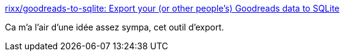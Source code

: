 :jbake-type: post
:jbake-status: published
:jbake-title: rixx/goodreads-to-sqlite: Export your (or other people's) Goodreads data to SQLite
:jbake-tags: export,goodreads,sql,python,_mois_nov.,_année_2019
:jbake-date: 2019-11-25
:jbake-depth: ../
:jbake-uri: shaarli/1574708161000.adoc
:jbake-source: https://nicolas-delsaux.hd.free.fr/Shaarli?searchterm=https%3A%2F%2Fgithub.com%2Frixx%2Fgoodreads-to-sqlite&searchtags=export+goodreads+sql+python+_mois_nov.+_ann%C3%A9e_2019
:jbake-style: shaarli

https://github.com/rixx/goodreads-to-sqlite[rixx/goodreads-to-sqlite: Export your (or other people's) Goodreads data to SQLite]

Ca m'a l'air d'une idée assez sympa, cet outil d'export.
